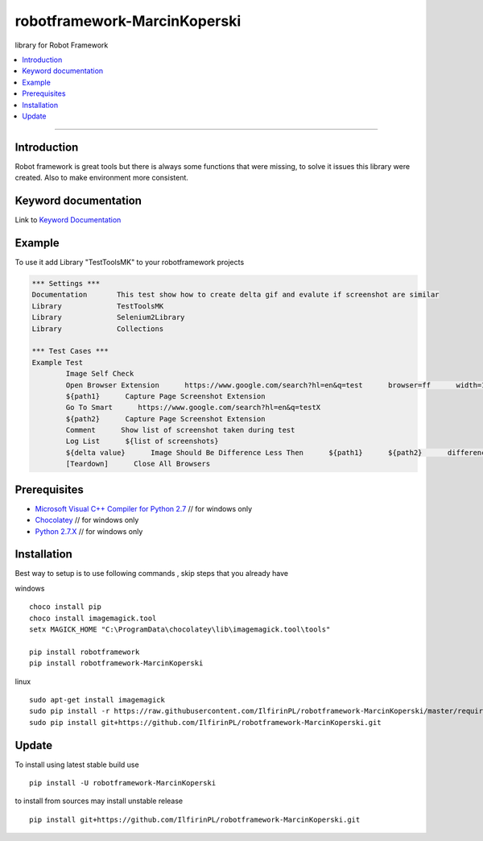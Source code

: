 robotframework-MarcinKoperski
===============
library for Robot Framework


.. image:: https://travis-ci.org/IlfirinPL/robotframework-MarcinKoperski.png
    :target: https://travis-ci.org/IlfirinPL/robotframework-MarcinKoperski

.. image:: https://img.shields.io/pypi/v/robotframework-MarcinKoperski.svg
    :target: https://pypi.python.org/pypi/robotframework-MarcinKoperski

.. image:: https://img.shields.io/pypi/l/robotframework-MarcinKoperski.svg
    :target: http://www.gnu.org/licenses/agpl-3.0.html

.. contents::
   :local:

=================================================

Introduction
------------
Robot framework is great tools but there is always some functions that were missing, to solve it issues this library were created.
Also to make environment more consistent.


Keyword documentation
---------------------
Link to `Keyword Documentation`_

.. _`Keyword Documentation`: http://ilfirinpl.github.io/robotframework-MarcinKoperski/doc/TestToolsMK.html

Example 
------------

To use it add Library "TestToolsMK" to your robotframework projects


.. code:: robotframework

	*** Settings ***
	Documentation       This test show how to create delta gif and evalute if screenshot are similar
	Library             TestToolsMK
	Library             Selenium2Library
	Library             Collections

	*** Test Cases ***
	Example Test
		Image Self Check
		Open Browser Extension      https://www.google.com/search?hl=en&q=test      browser=ff      width=1366      height=768      x=0      y=0
		${path1}      Capture Page Screenshot Extension
		Go To Smart      https://www.google.com/search?hl=en&q=testX
		${path2}      Capture Page Screenshot Extension
		Comment      Show list of screenshot taken during test
		Log List      ${list of screenshots}
		${delta value}      Image Should Be Difference Less Then      ${path1}      ${path2}      difference_percent=2     embedded_gif=True
		[Teardown]      Close All Browsers


Prerequisites
-------------
- `Microsoft Visual C++ Compiler for Python 2.7`__  // for windows only 
- `Chocolatey`__ // for windows only
- `Python 2.7.X`__   // for windows only

__ http://www.microsoft.com/en-us/download/details.aspx?id=44266
__ https://chocolatey.org/
__ https://www.python.org/downloads/

Installation 
------------

Best way to setup is to use following commands , skip steps that you already have

windows
::
	choco install pip
	choco install imagemagick.tool
	setx MAGICK_HOME "C:\ProgramData\chocolatey\lib\imagemagick.tool\tools"

	pip install robotframework
	pip install robotframework-MarcinKoperski


linux
::
	sudo apt-get install imagemagick
	sudo pip install -r https://raw.githubusercontent.com/IlfirinPL/robotframework-MarcinKoperski/master/requirements.txt
	sudo pip install git+https://github.com/IlfirinPL/robotframework-MarcinKoperski.git


Update 
------------
To install using latest stable build use
::
	pip install -U robotframework-MarcinKoperski


to install from sources may install unstable release
::
	pip install git+https://github.com/IlfirinPL/robotframework-MarcinKoperski.git

